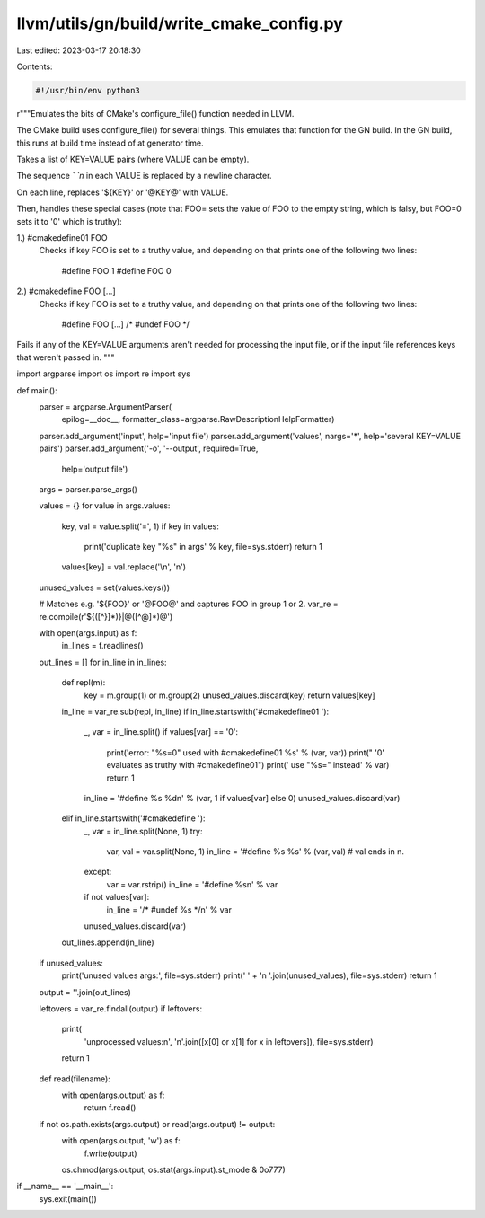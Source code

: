 llvm/utils/gn/build/write_cmake_config.py
=========================================

Last edited: 2023-03-17 20:18:30

Contents:

.. code-block:: py

    #!/usr/bin/env python3
r"""Emulates the bits of CMake's configure_file() function needed in LLVM.

The CMake build uses configure_file() for several things.  This emulates that
function for the GN build.  In the GN build, this runs at build time instead
of at generator time.

Takes a list of KEY=VALUE pairs (where VALUE can be empty).

The sequence `\` `n` in each VALUE is replaced by a newline character.

On each line, replaces '${KEY}' or '@KEY@' with VALUE.

Then, handles these special cases (note that FOO= sets the value of FOO to the
empty string, which is falsy, but FOO=0 sets it to '0' which is truthy):

1.) #cmakedefine01 FOO
    Checks if key FOO is set to a truthy value, and depending on that prints
    one of the following two lines:

        #define FOO 1
        #define FOO 0

2.) #cmakedefine FOO [...]
    Checks if key FOO is set to a truthy value, and depending on that prints
    one of the following two lines:

        #define FOO [...]
        /* #undef FOO */

Fails if any of the KEY=VALUE arguments aren't needed for processing the
input file, or if the input file references keys that weren't passed in.
"""

import argparse
import os
import re
import sys


def main():
    parser = argparse.ArgumentParser(
                 epilog=__doc__,
                 formatter_class=argparse.RawDescriptionHelpFormatter)
    parser.add_argument('input', help='input file')
    parser.add_argument('values', nargs='*', help='several KEY=VALUE pairs')
    parser.add_argument('-o', '--output', required=True,
                        help='output file')
    args = parser.parse_args()

    values = {}
    for value in args.values:
        key, val = value.split('=', 1)
        if key in values:
            print('duplicate key "%s" in args' % key, file=sys.stderr)
            return 1
        values[key] = val.replace('\\n', '\n')
    unused_values = set(values.keys())

    # Matches e.g. '${FOO}' or '@FOO@' and captures FOO in group 1 or 2.
    var_re = re.compile(r'\$\{([^}]*)\}|@([^@]*)@')

    with open(args.input) as f:
        in_lines = f.readlines()
    out_lines = []
    for in_line in in_lines:
        def repl(m):
            key = m.group(1) or m.group(2)
            unused_values.discard(key)
            return values[key]
        in_line = var_re.sub(repl, in_line)
        if in_line.startswith('#cmakedefine01 '):
            _, var = in_line.split()
            if values[var] == '0':
                print('error: "%s=0" used with #cmakedefine01 %s' % (var, var))
                print("       '0' evaluates as truthy with #cmakedefine01")
                print('       use "%s=" instead' % var)
                return 1
            in_line = '#define %s %d\n' % (var, 1 if values[var] else 0)
            unused_values.discard(var)
        elif in_line.startswith('#cmakedefine '):
            _, var = in_line.split(None, 1)
            try:
                var, val = var.split(None, 1)
                in_line = '#define %s %s' % (var, val)  # val ends in \n.
            except:
                var = var.rstrip()
                in_line = '#define %s\n' % var
            if not values[var]:
                in_line = '/* #undef %s */\n' % var
            unused_values.discard(var)
        out_lines.append(in_line)

    if unused_values:
        print('unused values args:', file=sys.stderr)
        print('    ' + '\n    '.join(unused_values), file=sys.stderr)
        return 1

    output = ''.join(out_lines)

    leftovers = var_re.findall(output)
    if leftovers:
        print(
            'unprocessed values:\n',
            '\n'.join([x[0] or x[1] for x in leftovers]),
            file=sys.stderr)
        return 1

    def read(filename):
        with open(args.output) as f:
            return f.read()

    if not os.path.exists(args.output) or read(args.output) != output:
        with open(args.output, 'w') as f:
            f.write(output)
        os.chmod(args.output, os.stat(args.input).st_mode & 0o777)


if __name__ == '__main__':
    sys.exit(main())


